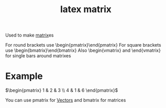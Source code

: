 :PROPERTIES:
:ID:       c20669ab-dc55-43e6-842d-edc00d87aacd
:END:
#+title: latex matrix

Used to make [[id:08dce69d-0252-4201-9f50-e864901fd373][matrix]]es

For round brackets use \begin{pmatrix}\end{pmatrix}
For square brackets use \begin{bmatrix}\end{bmatrix}
Also \begin{vmatrix} and \end{vmatrix} for single bars around matrixes
* Example

\(\begin{pmatrix}
1 & 2 & 3 \\
4 & 1 & 6
\end{pmatrix}\)

You can use pmatrix for [[id:4180700c-adde-43ae-9fef-251975521d8e][Vectors]] and bmatrix for matrices


